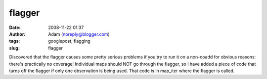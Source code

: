 flagger
#######
:date: 2008-11-22 01:37
:author: Adam (noreply@blogger.com)
:tags: googlepost, flagging
:slug: flagger

Discovered that the flagger causes some pretty serious problems if you
try to run it on a non-coadd for obvious reasons: there's practically no
coverage! Individual maps should NOT go through the flagger, so I have
added a piece of code that turns off the flagger if only one observation
is being used. That code is in map\_iter where the flagger is called.
